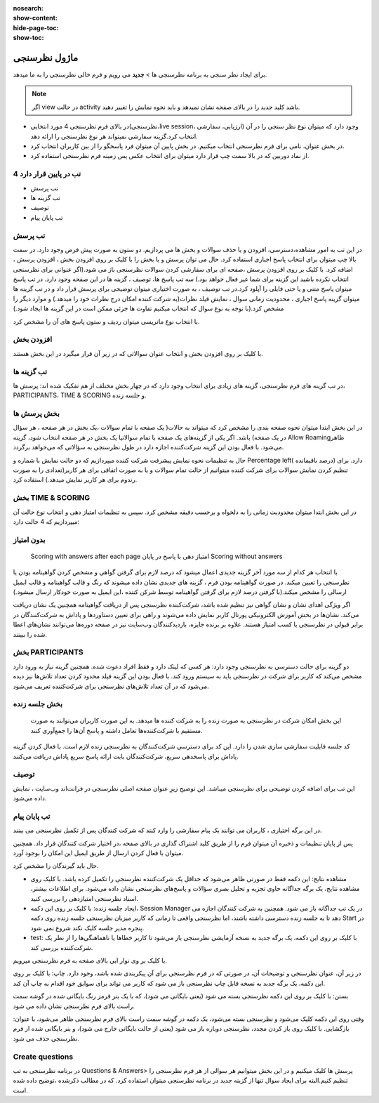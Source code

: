 :nosearch:
:show-content:
:hide-page-toc:
:show-toc:

============
ماژول نظرسنجی
============

برای ایجاد نظر سنجی به برنامه نظرسنجی ها > **جدید** می رویم و فرم خالی نظرسنجی را به ما میدهد.

.. Note::
    اگر view در حالت activity  باشد کلید جدید را در بالای صفحه نشان نمیدهد و باید نحوه نمایش را تغییر دهید.
 
- در بالای فرم نظرسنجی 4 مورد انتخابی(نظرسنجی،live session، ارزیابی، سفارشی) وجود دارد که میتوان نوع نظر سنجی را در آن انتخاب کرد.گزینه سفارشی نمیتواند هر نوع نظرسنجی را ارائه دهد.
- در بخش عنوان، نامی برای فرم نظرسنجی انتخاب میکنیم. در بخش پایین آن میتوان فرد پاسخگو را از بین کاربران انتخاب کرد.
- از نماد دوربین که در بالا سمت چپ قرار دارد میتوان برای انتخاب عکس پس زمینه فرم نظرسنجی استفاده کرد. 

.. image:: ./img/survey1.png
    :alt: وبسایت
    :align: center

4 تب در پایین قرار دارد
----------------------

- تب پرسش
- تب گزینه ها
- توصیف
- تب پایان پیام

تب پرسش
---------------

در این تب به امور مشاهده،دسترسی، افزودن و یا حذف سوالات و بخش ها می پردازیم.
دو ستون به صورت پیش فرض وجود دارد. در سمت بالا چپ میتوان برای انتخاب پاسخ اجباری استفاده کرد. حال می توان پرسش و یا بخش را با کلیک بر روی افزودن بخش ، افزودن پرسش ، اضافه کرد.
با کلیک بر روی افزودن پرسش ،صفحه ای برای سفارشی کردن سوالات نظرسنجی باز می شود.(اگر عنوانی برای نظرسنجی انتخاب نکرده باشید این گزینه برای شما غیر فعال خواهد بود.)
سه تب پاسخ ها، توصیف ، گزینه ها در این صفحه وجود دارد. در تب پاسخ میتوان پاسخ متنی و یا حتی فایلی را آپلود کرد.در تب توصیف ، به صورت اختیاری میتوان توضیحی برای پرسش قرار داد و در تب گزینه ها میتوان گزینه پاسخ اجباری ، محدودیت زمانی سوال ، نمایش فیلد نظرات(به شرکت کننده امکان درج نظرات خود را میدهد.) و موارد دیگر را مشخص کرد.(با توجه به نوع سوال که انتخاب میکنیم تفاوت ها جزئی ممکن است در این گزینه ها ایجاد شود.) 
 
.. image:: ./img/survey2.png
    :alt: وبسایت
    :align: center

با انتخاب نوع ماتریسی میتوان ردیف و ستون پاسخ های آن را مشخص کرد.
 
.. image:: ./img/survey3.png
    :alt: وبسایت
    :align: center

افزودن بخش
-------------

با کلیک بر روی افزودن بخش و انتخاب عنوان سوالاتی که در زیر آن قرار میگیرد در این بخش هستند.

تب گزینه ها
----------------------

در تب گزینه های فرم نظرسنجی، گزینه های زیادی برای انتخاب وجود دارد که در چهار بخش مختلف از هم تفکیک شده اند: پرسش ها، PARTICIPANTS، TIME & SCORING و جلسه زنده.
 
بخش پرسش ها
---------------------

در این بخش ابتدا میتوان نحوه صفحه بندی را مشخص کرد که میتواند به حالات(
یک صفحه با تمام سوالات ،یک بخش در هر صفحه ، هر سؤال در یک صفحه) باشد.
اگر یکی از گزینه‌های یک صفحه با تمام سوالاتیا یک بخش در هر صفحه  انتخاب شود، گزینه Allow Roamingظاهر می‌شود. با فعال بودن این گزینه شرکت‌کننده اجازه دارد در طول نظرسنجی به سؤالاتی که می‌خواهد برگردد.
 
.. image:: ./img/survey4.png
    :alt: وبسایت
    :align: center

.. image:: ./img/survey5.png
    :alt: وبسایت
    :align: center

حال به تنظیمات نحوه نمایش پیشرفت شرکت کننده میپردازیم که دو حالت نمایش با شماره و Percentage left( درصد باقیمانده) دارد.
برای تنظیم کردن نمایش سوالات برای شرکت کننده میتوانیم از حالت تمام سوالات و یا به صورت اتفاقی برای هر کاربر(تعدادی را به صورت رندوم برای هر کاربر نمایش میدهد.) استفاده کرد.

بخش TIME & SCORING 
---------------------

در این بخش ابتدا میتوان محدودیت زمانی را به دلخواه و برحسب دقیقه مشخص کرد.
سپس  به تنظیمات  امتیاز دهی و انتخاب نوع حالت آن میپردازیم که 4 حالت دارد:

بدون امتیاز
----------------

 Scoring with answers after each page
 امتیاز دهی با پاسخ در پایان
 Scoring without answers
با انتخاب هر کدام از سه مورد آخر گزینه جدیدی اعمال میشود که درصد لازم برای گرفتن گواهی و مشخص کردن گواهینامه بودن یا نظرسنجی را تعیین میکند. در صورت گواهینامه بودن فرم ، گزینه های جدیدی نشان داده میشوند که رنگ و قالب گواهینامه و قالب ایمیل ارسالی را مشخص میکند.(با گرفتن درصد لازم برای گرفتن گواهینامه توسط شرکن کننده ،این ایمیل به صورت خودکار ارسال میشود.) 

.. image:: ./img/survey6.png
    :alt: وبسایت
    :align: center

اگر ویژگی اهدای نشان و نشان گواهی نیز تنظیم شده باشد، شرکت‌کننده نظرسنجی پس از دریافت گواهینامه همچنین یک نشان دریافت می‌کند.
نشان‌ها در بخش آموزش الکترونیکی پورتال کاربر نمایش داده می‌شوند و راهی برای تعیین دستاوردها و پاداش به شرکت‌کنندگان در برابر قبولی در نظرسنجی یا کسب امتیاز هستند. علاوه بر برنده جایزه، بازدیدکنندگان وب‌سایت نیز در صفحه دوره‌ها می‌توانند نشان‌های اعطا شده را ببینند.


بخش PARTICIPANTS
----------------------

دو گزینه برای حالت دسترسی به نظرسنجی وجود دارد: هر کسی که لینک دارد و فقط افراد دعوت شده.
همچنین گزینه نیاز به ورود دارد مشخص می‌کند که کاربر برای شرکت در نظرسنجی باید به سیستم ورود کند. با فعال بودن این گزینه فیلد محدود کردن تعداد تلاش‌‌ها نیز دیده می‌شود که در آن تعداد تلاش‌های نظرسنجی برای شرکت‌کننده تعریف می‌شود.
 
.. image:: ./img/survey7.png
    :alt: وبسایت
    :align: center

بخش جلسه زنده
----------------------

 این بخش امکان شرکت در نظرسنجی به صورت زنده را به شزکت کننده ها میدهد. به این صورت کاربران می‌توانند به صورت مستقیم با شرکت‌کننده‌ها تعامل داشته و پاسخ آن‌ها را جمع‌آوری کنند.
کد جلسه قابلیت سفارشی سازی شدن را دارد. این کد برای دسترسی شرکت‌کنندگان به نظرسنجی زنده لازم است. با فعال کردن گزینه پاداش برای پاسخدهی سریع، شرکت‌کنندگان بابت ارائه پاسخ سریع پاداش دریافت می‌کنند.
 
.. image:: ./img/survey8.png
    :alt: وبسایت
    :align: center

توصیف
-------------

این تب برای اضافه کردن توضیحی برای نظرسنجی میباشد. این توضیح زیرِ عنوان صفحه اصلی نظرسنجی در فرانت‌اند وب‌سایت ، نمایش داده می‌شود.

تب پایان پیام
-----------------

در این برگه اختیاری ، کاربران می توانند یک پیام سفارشی را وارد کنند که شرکت کنندگان پس از تکمیل نظرسنجی می بینند.


پس از پایان تنظیمات و ذخیره آن میتوان فرم را از طریق کلید اشتراک گذاری در بالای صفحه ،در اختیار شرکت کنندگان قرار داد. همچنین میتوان با فعال کردن ارسال از طریق ایمیل این امکان را بوجود آورد. 
 
.. image:: ./img/survey9.png
    :alt: وبسایت
    :align: center

حال باید گیرندگان را مشخص کرد.
 
.. image:: ./img/survey10.png
    :alt: وبسایت
    :align: center

- مشاهده نتایج: این دکمه فقط در صورتی ظاهر می‌شود که حداقل یک شرکت‌کننده نظرسنجی را تکمیل کرده باشد. با کلیک روی مشاهده نتایج، یک برگه جداگانه حاوی تجزیه و تحلیل بصری سؤالات و پاسخ‌های نظرسنجی نشان داده می‌شود. برای اطلاعات بیشتر، اسناد نظرسنجی امتیازدهی را بررسی کنید.
- ایجاد جلسه زنده: با کلیک بر روی این دکمه، Session Manager در یک تب جداگانه باز می شود. همچنین به شرکت کنندگان اجازه می دهد تا به جلسه زنده دسترسی داشته باشند، اما نظرسنجی واقعی تا زمانی که کاربر میزبان نظرسنجی جلسه زنده روی دکمه Start در پنجره مدیر جلسه کلیک نکند شروع نمی شود.
- test: با کلیک بر روی این دکمه، یک برگه جدید به نسخه آزمایشی نظرسنجی باز می‌شود تا کاربر خطاها یا ناهماهنگی‌ها را از نظر یک شرکت‌کننده بررسی کند. 

.. image:: ./img/survey11.png
    :alt: وبسایت
    :align: center

با کلیک بر وی نوار ابی بالای صفحه  به فرم نظرسنجی میرویم.

در زیر آن، عنوان نظرسنجی و توضیحات آن، در صورتی که در فرم نظرسنجی برای آن پیکربندی شده باشد، وجود دارد.
چاپ: با کلیک بر روی این دکمه، یک برگه جدید به نسخه قابل چاپ نظرسنجی باز می شود که کاربر می تواند برای سوابق خود اقدام به چاپ آن کند.

بستن: با کلیک بر روی این دکمه نظرسنجی بسته می شود (یعنی بایگانی می شود)، که با یک بنر قرمز رنگ بایگانی شده در گوشه سمت راست بالای فرم نظرسنجی نشان داده می شود.

وقتی روی این دکمه کلیک می‌شود و نظرسنجی بسته می‌شود، یک دکمه در گوشه سمت راست بالای فرم نظرسنجی ظاهر می‌شود، با عنوان: بازگشایی. با کلیک روی باز کردن مجدد، نظرسنجی دوباره باز می شود (یعنی از حالت بایگانی خارج می شود)، و بنر بایگانی شده از فرم نظرسنجی حذف می شود.


Create questions
---------------------

در برنامه نظرسنجی به تب Questions & Answers> پرسش ها کلیک میکنیم و در این بخش میتوانیم هر سوالی از هر فرم نظرسنجی را تنظیم کنیم.البته برای ایجاد سوال تنها از گزینه جدید در برنامه نظرسنجی میتوان استفاده کرد. که در مطالب ذکرشده ،توضیح داده شده است.


